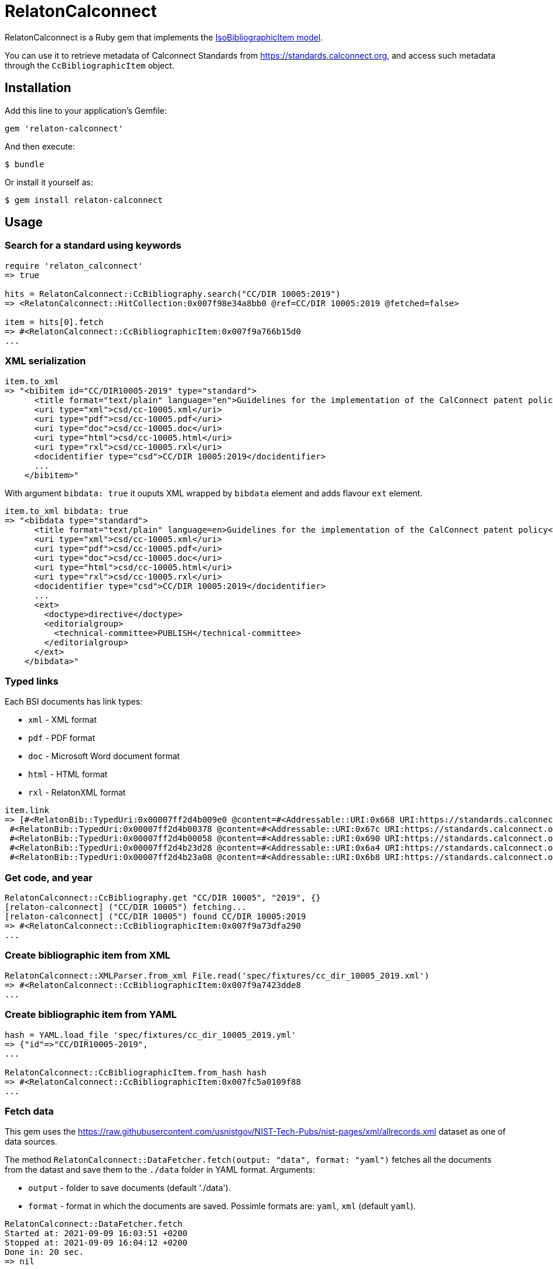 = RelatonCalconnect

RelatonCalconnect is a Ruby gem that implements the https://github.com/metanorma/metanorma-model-iso#iso-bibliographic-item[IsoBibliographicItem model].

You can use it to retrieve metadata of Calconnect Standards from https://standards.calconnect.org, and access such metadata through the `CcBibliographicItem` object.

== Installation

Add this line to your application's Gemfile:

[source,ruby]
----
gem 'relaton-calconnect'
----

And then execute:

    $ bundle

Or install it yourself as:

    $ gem install relaton-calconnect

== Usage

=== Search for a standard using keywords

[source,ruby]
----
require 'relaton_calconnect'
=> true

hits = RelatonCalconnect::CcBibliography.search("CC/DIR 10005:2019")
=> <RelatonCalconnect::HitCollection:0x007f98e34a8bb0 @ref=CC/DIR 10005:2019 @fetched=false>

item = hits[0].fetch
=> #<RelatonCalconnect::CcBibliographicItem:0x007f9a766b15d0
...
----

=== XML serialization

[source,ruby]
----
item.to_xml
=> "<bibitem id="CC/DIR10005-2019" type="standard">
      <title format="text/plain" language="en">Guidelines for the implementation of the CalConnect patent policy</title>
      <uri type="xml">csd/cc-10005.xml</uri>
      <uri type="pdf">csd/cc-10005.pdf</uri>
      <uri type="doc">csd/cc-10005.doc</uri>
      <uri type="html">csd/cc-10005.html</uri>
      <uri type="rxl">csd/cc-10005.rxl</uri>
      <docidentifier type="csd">CC/DIR 10005:2019</docidentifier>
      ...
    </bibitem>"
----
With argument `bibdata: true` it ouputs XML wrapped by `bibdata` element and adds flavour `ext` element.
[source,ruby]
----
item.to_xml bibdata: true
=> "<bibdata type="standard">
      <title format="text/plain" language=en>Guidelines for the implementation of the CalConnect patent policy</title>
      <uri type="xml">csd/cc-10005.xml</uri>
      <uri type="pdf">csd/cc-10005.pdf</uri>
      <uri type="doc">csd/cc-10005.doc</uri>
      <uri type="html">csd/cc-10005.html</uri>
      <uri type="rxl">csd/cc-10005.rxl</uri>
      <docidentifier type="csd">CC/DIR 10005:2019</docidentifier>
      ...
      <ext>
        <doctype>directive</doctype>
        <editorialgroup>
          <technical-committee>PUBLISH</technical-committee>
        </editorialgroup>
      </ext>
    </bibdata>"
----

=== Typed links

Each BSI documents has link types:

* `xml` - XML format
* `pdf` - PDF format
* `doc` - Microsoft Word document format
* `html` - HTML format
* `rxl` - RelatonXML format

[source,ruby]
----
item.link
=> [#<RelatonBib::TypedUri:0x00007ff2d4b009e0 @content=#<Addressable::URI:0x668 URI:https://standards.calconnect.org/csd/cc-10005.xml>, @type="xml">,
 #<RelatonBib::TypedUri:0x00007ff2d4b00378 @content=#<Addressable::URI:0x67c URI:https://standards.calconnect.org/csd/cc-10005.pdf>, @type="pdf">,
 #<RelatonBib::TypedUri:0x00007ff2d4b00058 @content=#<Addressable::URI:0x690 URI:https://standards.calconnect.org/csd/cc-10005.doc>, @type="doc">,
 #<RelatonBib::TypedUri:0x00007ff2d4b23d28 @content=#<Addressable::URI:0x6a4 URI:https://standards.calconnect.org/csd/cc-10005.html>, @type="html">,
 #<RelatonBib::TypedUri:0x00007ff2d4b23a08 @content=#<Addressable::URI:0x6b8 URI:https://standards.calconnect.org/csd/cc-10005.rxl>, @type="rxl">]
----

=== Get code, and year
[source,ruby]
----
RelatonCalconnect::CcBibliography.get "CC/DIR 10005", "2019", {}
[relaton-calconnect] ("CC/DIR 10005") fetching...
[relaton-calconnect] ("CC/DIR 10005") found CC/DIR 10005:2019
=> #<RelatonCalconnect::CcBibliographicItem:0x007f9a73dfa290
...
----

=== Create bibliographic item from XML
[source,ruby]
----
RelatonCalconnect::XMLParser.from_xml File.read('spec/fixtures/cc_dir_10005_2019.xml')
=> #<RelatonCalconnect::CcBibliographicItem:0x007f9a7423dde8
...
----

=== Create bibliographic item from YAML
[source,ruby]
----
hash = YAML.load_file 'spec/fixtures/cc_dir_10005_2019.yml'
=> {"id"=>"CC/DIR10005-2019",
...

RelatonCalconnect::CcBibliographicItem.from_hash hash
=> #<RelatonCalconnect::CcBibliographicItem:0x007fc5a0109f88
...
----

=== Fetch data

This gem uses the https://raw.githubusercontent.com/usnistgov/NIST-Tech-Pubs/nist-pages/xml/allrecords.xml dataset as one of data sources.

The method `RelatonCalconnect::DataFetcher.fetch(output: "data", format: "yaml")` fetches all the documents from the datast and save them to the `./data` folder in YAML format.
Arguments:

- `output` - folder to save documents (default './data').
- `format` - format in which the documents are saved. Possimle formats are: `yaml`, `xml` (default `yaml`).

[source,ruby]
----
RelatonCalconnect::DataFetcher.fetch
Started at: 2021-09-09 16:03:51 +0200
Stopped at: 2021-09-09 16:04:12 +0200
Done in: 20 sec.
=> nil
----

== Development

After checking out the repo, run `bin/setup` to install dependencies. Then, run `rake spec` to run the tests. You can also run `bin/console` for an interactive prompt that will allow you to experiment.

To install this gem onto your local machine, run `bundle exec rake install`. To release a new version, update the version number in `version.rb`, and then run `bundle exec rake release`, which will create a git tag for the version, push git commits and tags, and push the `.gem` file to [rubygems.org](https://rubygems.org).

== Contributing

Bug reports and pull requests are welcome on GitHub at https://github.com/calconnect/relaton_calconnect.

== License

The gem is available as open source under the terms of the [MIT License](https://opensource.org/licenses/MIT).
